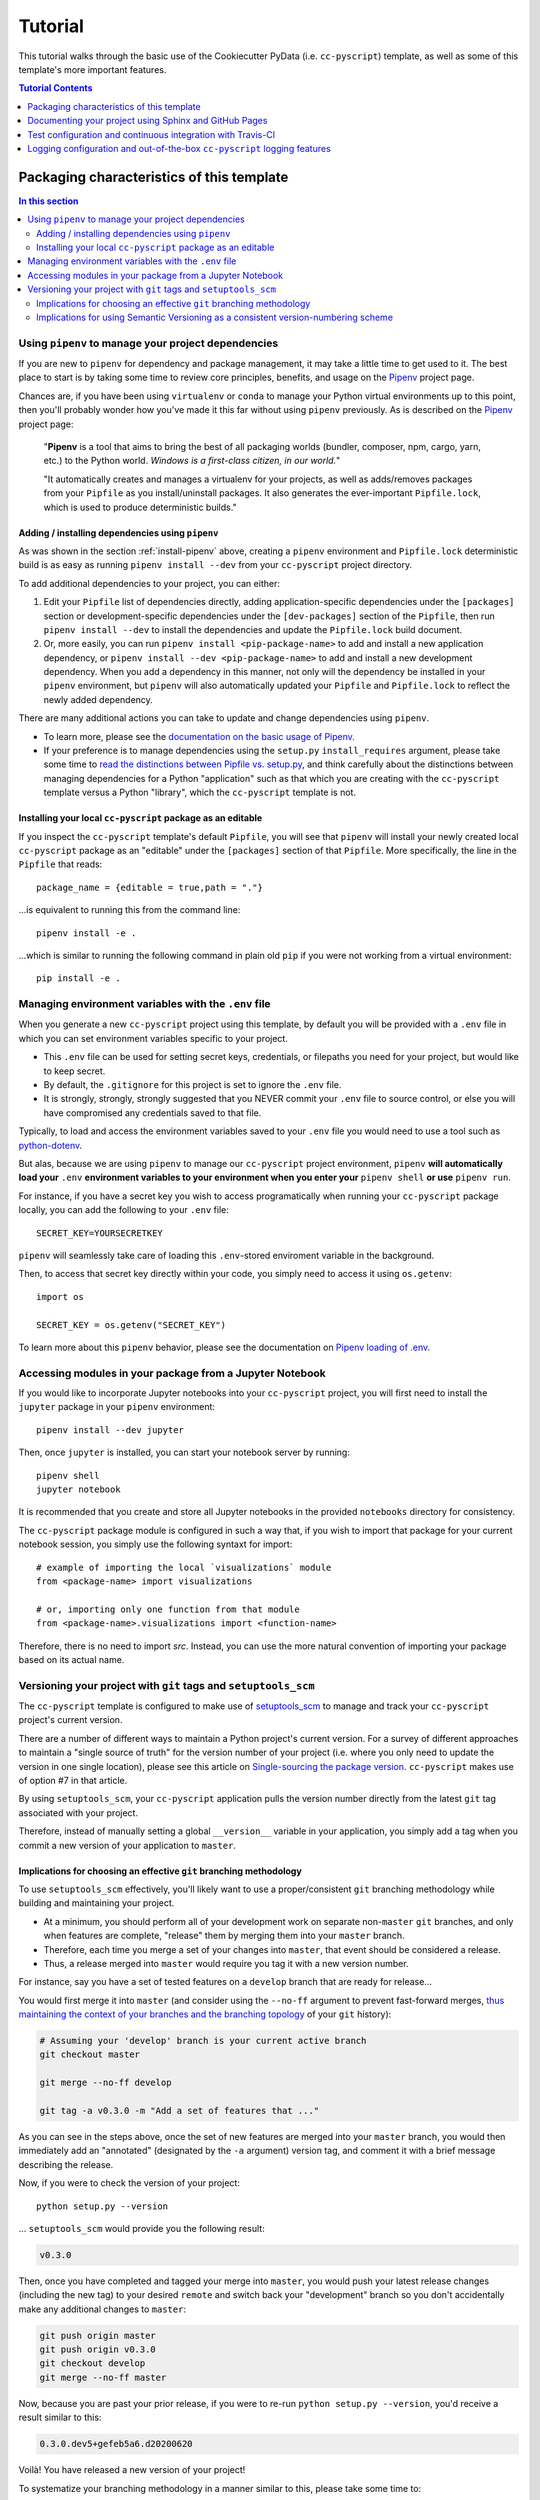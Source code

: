 .. _tutorial:

Tutorial
========

This tutorial walks through the basic use of the Cookiecutter PyData (i.e. ``cc-pyscript``) template, as well as some of this template's more important features.

.. contents:: Tutorial Contents
  :local:
  :depth: 1
  :backlinks: top


.. _packaging:

Packaging characteristics of this template
------------------------------------------

.. contents:: In this section
  :local:
  :backlinks: top

Using ``pipenv`` to manage your project dependencies
^^^^^^^^^^^^^^^^^^^^^^^^^^^^^^^^^^^^^^^^^^^^^^^^^^^^

If you are new to ``pipenv`` for dependency and package management, it may take a little time to get used to it. The best place to start is by taking some time to review core principles, benefits, and usage on the Pipenv_ project page.

Chances are, if you have been using ``virtualenv`` or ``conda`` to manage your Python virtual environments up to this point, then you'll probably wonder how you've made it this far without using ``pipenv`` previously. As is described on the Pipenv_ project page:

    "**Pipenv** is a tool that aims to bring the best of all packaging worlds (bundler, composer, npm, cargo, yarn, etc.) to the Python world. *Windows is a first-class citizen, in our world.*"

    "It automatically creates and manages a virtualenv for your projects, as well as adds/removes packages from your ``Pipfile`` as you install/uninstall packages. It also generates the ever-important ``Pipfile.lock``, which is used to produce deterministic builds."


Adding / installing dependencies using ``pipenv``
"""""""""""""""""""""""""""""""""""""""""""""""""

As was shown in the section :ref:`install-pipenv` above, creating a ``pipenv`` environment and ``Pipfile.lock`` deterministic build is as easy as running ``pipenv install --dev`` from your ``cc-pyscript`` project directory.

To add additional dependencies to your project, you can either:

#. Edit your ``Pipfile`` list of dependencies directly, adding application-specific dependencies under the ``[packages]`` section or development-specific dependencies under the ``[dev-packages]`` section of the ``Pipfile``, then run ``pipenv install --dev`` to install the dependencies and update the ``Pipfile.lock`` build document.

#. Or, more easily, you can run ``pipenv install <pip-package-name>`` to add and install a new application dependency, or ``pipenv install --dev <pip-package-name>`` to add and install a new development dependency. When you add a dependency in this manner, not only will the dependency be installed in your ``pipenv`` environment, but ``pipenv`` will also automatically updated your ``Pipfile`` and ``Pipfile.lock`` to reflect the newly added dependency.

There are many additional actions you can take to update and change dependencies using ``pipenv``.

* To learn more, please see the `documentation on the basic usage of Pipenv <https://pipenv.pypa.io/en/latest/basics/>`_.

* If your preference is to manage dependencies using the ``setup.py`` ``install_requires`` argument, please take some time to `read the distinctions between Pipfile vs. setup.py <https://pipenv.pypa.io/en/latest/advanced/#pipfile-vs-setuppy>`_, and think carefully about the distinctions between managing dependencies for a Python "application" such as that which you are creating with the ``cc-pyscript`` template versus a Python "library", which the ``cc-pyscript`` template is not.


Installing your local ``cc-pyscript`` package as an editable
""""""""""""""""""""""""""""""""""""""""""""""""""""""""""
If you inspect the ``cc-pyscript`` template's default ``Pipfile``, you will see that ``pipenv`` will install your newly created local ``cc-pyscript`` package as an "editable" under the ``[packages]`` section of that ``Pipfile``. More specifically, the line in the ``Pipfile`` that reads::

  package_name = {editable = true,path = "."}

...is equivalent to running this from the command line::

    pipenv install -e .

...which is similar to running the following command in plain old ``pip`` if you were not working from a virtual environment::

    pip install -e .

.. _env:

Managing environment variables with the ``.env`` file
^^^^^^^^^^^^^^^^^^^^^^^^^^^^^^^^^^^^^^^^^^^^^^^^^^^^^

When you generate a new ``cc-pyscript`` project using this template, by default you will be provided with a ``.env`` file in which you can set environment variables specific to your project.

* This ``.env`` file can be used for setting secret keys, credentials, or filepaths you need for your project, but would like to keep secret.
* By default, the ``.gitignore`` for this project is set to ignore the ``.env`` file.
* It is strongly, strongly, strongly suggested that you NEVER commit your ``.env`` file to source control, or else you will have compromised any credentials saved to that file.

Typically, to load and access the environment variables saved to your ``.env`` file you would need to use a tool such as `python-dotenv <https://saurabh-kumar.com/python-dotenv/>`_.

But alas, because we are using ``pipenv`` to manage our ``cc-pyscript`` project environment, ``pipenv`` **will automatically load your** ``.env`` **environment variables to your environment when you enter your** ``pipenv shell`` **or use** ``pipenv run``.

For instance, if you have a secret key you wish to access programatically when running your ``cc-pyscript`` package locally, you can add the following to your ``.env`` file::

    SECRET_KEY=YOURSECRETKEY

``pipenv`` will seamlessly take care of loading this ``.env``-stored enviroment variable in the background.

Then, to access that secret key directly within your code, you simply need to access it using ``os.getenv``::

    import os

    SECRET_KEY = os.getenv("SECRET_KEY")

To learn more about this ``pipenv`` behavior, please see the documentation on `Pipenv loading of .env`_.


Accessing modules in your package from a Jupyter Notebook
^^^^^^^^^^^^^^^^^^^^^^^^^^^^^^^^^^^^^^^^^^^^^^^^^^^^^^^^^

If you would like to incorporate Jupyter notebooks into your ``cc-pyscript`` project, you will first need to install the ``jupyter`` package in your ``pipenv`` environment::

    pipenv install --dev jupyter

Then, once ``jupyter`` is installed, you can start your notebook server by running::

    pipenv shell
    jupyter notebook

It is recommended that you create and store all Jupyter notebooks in the provided ``notebooks`` directory for consistency.

The ``cc-pyscript`` package module is configured in such a way that, if you wish to import that package for your current notebook session, you simply use the following syntaxt for import::

    # example of importing the local `visualizations` module
    from <package-name> import visualizations

    # or, importing only one function from that module
    from <package-name>.visualizations import <function-name>


Therefore, there is no need to import `src`. Instead, you can use the more natural convention of importing your package based on its actual name.


Versioning your project with ``git`` tags and ``setuptools_scm``
^^^^^^^^^^^^^^^^^^^^^^^^^^^^^^^^^^^^^^^^^^^^^^^^^^^^^^^^^^^^^^^^

The ``cc-pyscript`` template is configured to make use of `setuptools_scm`_ to manage and track your ``cc-pyscript`` project's current version.

There are a number of different ways to maintain a Python project's current version. For a survey of different approaches to maintain a "single source of truth" for the version number of your project (i.e. where you only need to update the version in one single location), please see this article on `Single-sourcing the package version`_. ``cc-pyscript`` makes use of option #7 in that article.

By using ``setuptools_scm``, your ``cc-pyscript`` application pulls the version number directly from the latest ``git`` tag associated with your project.

Therefore, instead of manually setting a global ``__version__`` variable in your application, you simply add a tag when you commit a new version of your application to ``master``.

Implications for choosing an effective ``git`` branching methodology
""""""""""""""""""""""""""""""""""""""""""""""""""""""""""""""""""""

To use ``setuptools_scm`` effectively, you'll likely want to use a proper/consistent ``git`` branching methodology while building and maintaining your project.

* At a minimum, you should perform all of your development work on separate non-``master`` ``git`` branches, and only when features are complete, "release" them by merging them into your ``master`` branch.

* Therefore, each time you merge a set of your changes into ``master``, that event should be considered a release.

* Thus, a release merged into ``master`` would require you tag it with a new version number.

For instance, say you have a set of tested features on a ``develop`` branch that are ready for release...

You would first merge it into ``master`` (and consider using the ``--no-ff`` argument to prevent fast-forward merges, `thus maintaining the context of your branches and the branching topology <https://stackoverflow.com/questions/9069061/what-is-the-difference-between-git-merge-and-git-merge-no-ff>`_ of your ``git`` history):

.. code-block:: Bash

    # Assuming your 'develop' branch is your current active branch
    git checkout master

    git merge --no-ff develop

    git tag -a v0.3.0 -m "Add a set of features that ..."

As you can see in the steps above, once the set of new features are merged into your ``master`` branch, you would then immediately add an "annotated" (designated by the ``-a`` argument) version tag, and comment it with a brief message describing the release.

Now, if you were to check the version of your project::

    python setup.py --version

... ``setuptools_scm`` would provide you the following result:

.. code-block:: Bash

    v0.3.0

Then, once you have completed and tagged your merge into ``master``, you would push your latest release changes (including the new tag) to your desired ``remote`` and switch back your "development" branch so you don't accidentally make any additional changes to ``master``:

.. code-block:: Bash

    git push origin master
    git push origin v0.3.0
    git checkout develop
    git merge --no-ff master

Now, because you are past your prior release, if you were to re-run ``python setup.py --version``, you'd receive a result similar to this:

.. code-block:: Bash

    0.3.0.dev5+gefeb5a6.d20200620

Voilà! You have released a new version of your project!

To systematize your branching methodology in a manner similar to this, please take some time to:

* Consider using `the Git-flow methodology <https://nvie.com/posts/a-successful-git-branching-model/>`_
* Or, at a minimum, `the simpler GitHub flow methodology <https://guides.github.com/introduction/flow/>`_.

While you're at it, why not do yourself a favor and also add some some useful and consistent context to each of your commits by using the:

* `Conventional Commits specification for adding human and machine readable meaning to your commit messages <https://www.conventionalcommits.org/>`_.


Implications for using Semantic Versioning as a consistent version-numbering scheme
"""""""""""""""""""""""""""""""""""""""""""""""""""""""""""""""""""""""""""""""""""

According to the ``setuptools_scm`` documentation, `it is required to always include a "patch version" in your tagged version numbers <https://github.com/pypa/setuptools_scm/#default-versioning-scheme>`_.

That means:

* If you are releasing ``v0.3.0`` as was demonstrated in the previous section,
* Then be certain to include the final "``0``", which indicates the "patch version" of that release.

In fact, while you're at it, why not just consistently use Semantic Versioning (i.e. `SemVer`_) for every release you tag in ``git``.

* `SemVer`_ is clean, easy to use, and it conveys important meaning about the underlying code in your package and what has been modified from one version to the next.
* An added benefit, ``setuptools_scm`` is expected to switch to SemVer as its default behavior in the future.

At its core, SemVer uses the ``MAJOR.MINOR.PATCH`` increment scheme for version numbering. As is specified in the `SemVer`_ documentation:

1. You change the ``MAJOR`` version when you make incompatible API changes,
2. You change the ``MINOR`` version when you add functionality in a backwards compatible manner, and
3. You change the ``PATCH`` version when you make backwards compatible bug fixes.

Therefore, each version you release to ``master`` should always be tagged with three distinct period-separated digits, such as in the example:

.. code-block:: Bash

    git tag -a v0.3.0 -m "Add a set of features that ..."



Documenting your project using Sphinx and GitHub Pages
------------------------------------------------------

.. contents:: In this section
  :local:
  :backlinks: top

Getting started with Sphinx and reStructuredText
^^^^^^^^^^^^^^^^^^^^^^^^^^^^^^^^^^^^^^^^^^^^^^^^

The resulting project template is configured to use reStructuredText_ and Sphinx_ to generate and maintain your project documentation. By defult, ``sphinx`` has been added as a ``dev-packages`` requirement to `the template's base Pipfile <https://github.com/sedelmeyer/cc-pyscript/blob/master/%7B%7B%20cookiecutter.repo_name%20%7D%7D/Pipfile>`_. Therefore, when you run ``pipenv install --dev`` for the first time for your new project (see :ref:`install-pipenv`), ``sphinx`` will be installed to your ``pipenv`` virtual environment by default.

* **If you are new to Sphinx**, please see `the Sphinx documentation <https://www.sphinx-doc.org>`_
* **If you are new to reStructuredText**, a good starting place will be `the reStructuredText documentation provided by the Sphinx project <https://www.sphinx-doc.org/en/master/usage/restructuredtext/index.html>`_

.. _make-html:

Generating and previewing your site HTML
""""""""""""""""""""""""""""""""""""""""

Sphinx provides a convenient ``Makefile`` for performing basic site-building tasks. Generating (and re-generating) your Sphinx site's HTML is as easy as following the next two steps:

#. Navigate to your project's ``docs/`` directory::

    cd docs/

#. Run the ``make`` command for building your HTML::

    make html

If your reStructuredText contains any errors, Sphinx will tell you as it builds your HTML.

Your generated HTML, CSS, and related site files will now be located in the project's ``docs/_build/html/`` directory.

At any time you can preview your generated site content by opening your site's ``index.html`` file and navigating throughout your generated site files.

* If you are using Ubuntu, you can open your site content with your default web-browser by using this command::

    xdg-open docs/_built/html/index.html

* If you are using a different operating system, use the appropriate command or simply open the ``index.html`` with your system's GUI.

**It is recommended that you DO NOT** ``git commit`` **those generated site files to your** ``master`` **branch.** It is poor practice (and an inefficient use of git history storage) to commit your site source files and generate site HTML content to the same git branch. Instead, please refer to the section :ref:`gh-pages`. That section outlines a recommended workflow for managing and commiting your generated site content using `GitHub Pages`_.

.. _make-docs:

Auto-generating documentation for your custom package modules
"""""""""""""""""""""""""""""""""""""""""""""""""""""""""""""

Sphinx is a powerful tool for auto-generating API documentation directly from the docstrings embedded within your code. In other words, if you take the time to document your code correctly using docstrings, your API reference material can largely write itself.

There are several approaches you can take to accomplish this. Options include:

1. Manual configuration of API reference materials using the ``sphinx.ext.autodoc`` `autodoc Sphinx extension <https://www.sphinx-doc.org/en/master/usage/extensions/autodoc.html>`_;

2. Manual configuration of API reference materials using the ``sphinx.ext.autosummary`` `autsummary Sphinx extension <https://www.sphinx-doc.org/en/master/usage/extensions/autosummary.html>`_;

3. Fully automated generation of API reference materials using the ``sphinx-apidoc`` `command line utility, which relies on the autodoc extension <https://www.sphinx-doc.org/en/master/man/sphinx-apidoc.html>`_;

4. Automatic generation of API reference materials by setting the ``autosummary`` extension's ``autosummary_generate = True`` `parameter in your Sphinx <https://www.sphinx-doc.org/en/master/usage/extensions/autosummary.html#confval-autosummary_generate>`_ ``conf.py`` file;

5. ...a combination of any of the approaches listed above.

Each approach listed above has its own pros and cons which are far too detailed to explore here. For a great comparison of using the ``automodule`` versus the ``autosummary`` extension, `please see this article by Roman Miroshnychenko <https://romanvm.pythonanywhere.com/post/autodocumenting-your-python-code-sphinx-part-ii-6/>`_. Otherwise, please refer to the ``autodoc``, ``sphinx-apidoc``, ``autosummary``, and ``autosummary_generate`` links provided in the list above.

I am sure approaches other than those listed above exist as well, but you should be able to accomplish everything you need to accomplish using these tools, so I will save myself the time it would take to provide a more exhaustive list.

**If you have questions about the proper syntax for writing  Sphinx-friendly reStructuredText docstrings in your Python code**, please see:

* `Roman Miroshnychenko's article on autodocumenting your python code <https://romanvm.pythonanywhere.com/post/autodocumenting-your-python-code-sphinx-part-i-5/>`_

* `Thomas Cokelaer's example on how to document your Python docstrings <https://thomas-cokelaer.info/tutorials/sphinx/docstring_python.html>`_

You may also find Sphinx's `documentation on its Python Domain directives <https://www.sphinx-doc.org/en/master/usage/restructuredtext/domains.html#the-python-domain>`_ to be extremely useful while trying to embed references within your docstrings.

Sphinx can also generate documentation from the Google- and Numpy-formatted docstring styles with the help of the ``sphinx.ext.napoleon`` Sphinx extension. If either of those docstring formats are your jam, please `see the napoleon documentation <https://www.sphinx-doc.org/en/master/usage/extensions/napoleon.html>`_.

.. note::

   * The first time you run ``make html`` as was described in :ref:`make-html`, the ``docs/modules.rst`` file contained in the default ``cc-pyscript`` template will generate a starter "API Reference" page documenting all modules and functions already contained in the ``cc-pyscript`` template. That initial ``modules.rst`` file makes use of the manual approach #1 listed above and uses the ``sphinx.ext.autodoc`` extension's ``automodule`` `directive <https://www.sphinx-doc.org/en/master/usage/extensions/autodoc.html#directive-automodule>`_ to generate that starter documentation.

   * All Sphinx extensions listed above, including ``sphinx.ext.autodoc``, ``sphinx.ext.autosummary``, and ``sphinx.ext.napoleon`` are imported by default in the ``cc-pyscript`` template's ``conf.py`` Sphinx configuration file.


Rationale for using reStructuredText instead of Markdown
""""""""""""""""""""""""""""""""""""""""""""""""""""""""

GitHub, Jupyter notebooks, and other static site generators typically rely on Markdown as a lightweight markup language.

QUESTION:

* So then, why does the ``cc-pyscript`` project template use reStructuredText instead of Markdown?
* Afterall, reStructuredText is a bit more verbose and not quite as frictionless for an author to use compared to Markdown.

ANSWER:

* Because benefits abound, particularly for technical writing (once you get past the initial learning curve).
* And, because the primary assumption is that you'll be writing technical content to document and support your Python-based ``cc-pyscript`` project, reStructuredText is the better choice.

Here are a few primary reasons worth highlighting:

* reStructuredText supports semantic meaning in a manner not supported by Markdown,
* reStructuredText is extensible and standardized while any Markdown implementation that is feature-rich enough to even begin supporting moderate-to-heavy technical writing needs will come in many flavors which are not always portable between different platforms without tedious modification,
* reStructuredText is a stable "go-to", has been around for a while, and has been used heavily in the Python community since 2002,
* reStructuredText is the default markup language for Sphinx (see more about why we are using Sphinx in the section below) and integrates well with `Sphinx's more powerful directives <https://www.sphinx-doc.org/en/master/usage/restructuredtext/directives.html>`_

Rationale for using Sphinx instead of Jekyll, Pelican, or some other static site generator
""""""""""""""""""""""""""""""""""""""""""""""""""""""""""""""""""""""""""""""""""""""""""

GitHub Pages strongly favors GitHub's homegrown static site generator `Jekyll <https://jekyllrb.com/>`_ and it's hella simple to use for some basic web publishing needs.

* Unfortunately, Jekyll is a Ruby-based tool.
* That means, if you use Jekyll, you'll need to run both a Ruby environment and Python environment to publish your ``cc-pyscript`` documentation.

Meanwhile, Sphinx is through-and-through a Python-based tool (in fact the documentation for the Python language itself is published using Sphinx)!

* The second major drawback for Jekyll is, it's not a tool custom-suited for documenting code.
* This drawback also applies to the Python-based `Pelican <https://docs.getpelican.com/>`_ site generator and many other static site generators.
* They typically provide no means for auto-generating project documentation directly from the custom code contained in your packaged Python library.
* Sphinx, on the otherhand, excels at this task!

As was illustrated above (see :ref:`make-docs`), Sphinx offers powerful built-in extensions such as `sphinx.ext.autodoc <https://www.sphinx-doc.org/en/master/usage/extensions/autodoc.html>`_ for generating and organizing your project documentation, pulling documentation directly from the docstrings in your code.

Information about other popular "built-in" Sphinx extensions that help to make Sphinx a smart choice for technical documentation `can be found in the "Extensions" section of the Sphinx documentation <https://www.sphinx-doc.org/en/master/usage/extensions/index.html>`_.

Adding a logo to your Sphinx site
"""""""""""""""""""""""""""""""""

The default theme used for the Sphinx docs in the ``cc-pyscript`` template is called `Alabaster <https://alabaster.readthedocs.io/en/latest/>`_. It's clean, responsive, and configurable. Did I mention it was clean?

The Alabaster theme provides a simple option for adding a site logo to the top of the lefthand navbar. A reasonable width for that logo image is 200 pixels. To add a logo to your ``cc-pyscript`` project documentation, simply:

#. Save your 200-pixel-width image file (e.g. as .jpg or .png file) to the ``docs/`` directory, and name it ``docs/logo.png`` (with the appropriate file extension of course).
#. Go to the ``docs/conf.py`` file and uncomment the ``logo`` setting in the ``html_theme_options`` dictionary.
#. Then ``make html`` and your new logo image should appear in the generated site HTML.

Adding a favicon to your Sphinx site
""""""""""""""""""""""""""""""""""""

Similar to the site logo, if you wish to add a favicon image to your Alabaster-themed Sphinx site:

#. Generate your ``favicon.ico`` image at 16x16 pixels, or 32x32, or whatever size makes the most sense given current browser standards and backwards compatibility concerns (truthfully, I couldn't care less and would just choose a size that works for your browser of choice).
#. Save it as ``docs/favicon.ico``.
#. Go to the ``docs/conf.py`` file and uncomment the ``html_favicon = '_static/favicon.ico'`` line and ``make html`` again.

.. _gh-pages:

Hosting your project documentation using GitHub Pages
^^^^^^^^^^^^^^^^^^^^^^^^^^^^^^^^^^^^^^^^^^^^^^^^^^^^^

Outlined here is the basic Git workflow for hosting your Sphinx-generated project documentation on `GitHub Pages`_. There are several different methods for configuring GitHub to host your project documentation. The one we will use here is to use a separate ``gh-pages`` Git branch for just your Sphinx-generate site content.

While GitHub can be configured to use the base directory of your ``master`` branch or the ``./docs`` directory of your ``master`` branch, using a separate ``gh-pages`` branch for your site content has the added benefit of keeping your source content separate from your Sphinx-generated build content. This will help to keep your master branch git history storage from ballooning with built site content, particularly when that content can be rebuilt at any time using your historical Git commits.

The basic steps for publishing your GitHub pages content are as follows:

* After running ``make html`` to generate your site content, you need to first create an orphaned ``gh-pages`` branch. Note that this only needs to be done the first time you create this branch::

    git checkout --orphan gh-pages

* By default, all existing files not excluded by your ``.gitignore`` will be staged in your new branch. You will need to remove them all from staging with this command::

    git rm --cached -r .

* Once they're removed from staging and no longer tracked by Git, you can delete them from the gh-pages branch all together. (Don't worry, they will still exist on your ``master`` branch.)::

    git clean -id

* You will then receive a prompt asking you what you want to do. The command you want to specify is ``c`` (clean). By cleaning your repo, your ``gh-pages`` branch will be left containing only your ``.git/`` directory, as well as any other files previously ignored by Git as specified by your ``.gitignore`` file (including your ``docs/_build/html/`` site content).

* Now, to be certain we don't delete or commit any of the other files you had ignored by Git on your ``master`` branch (because these will vanish from your ``master`` branch too if you accidentally delete them), you want to checkout your master version of ``.gitignore``::

    git checkout master -- .gitignore

* If you type ``git status`` you will see that this command has placed your master .gitignore in your ``gh-pages`` staging area, and you will see that Git has gone back to ignoring the other files you'd like ignored. Commit it as such::

    git commit -m "git: add .gitignore from master"

* Now you want to place all of your Sphinx-generated site content into your ``gh-pages`` base directory for rendering by GitHub Pages::

    cp -r docs/_build/html/* .

* Next, add a blank ``.nojekyll`` file to your directory to tell GitHub that you are not using Jekyll (the default site generator for GitHub Pages) to generate your site::

    touch .nojekyll

* If you check ``git status``, you will see that your site content is now visible to git because we have taken it out of the previously ignored ``docs/_build/`` directory.

* Add your site content files to your staging area and commit them::

    git add -A
    git commit -m "docs: add <current release version> site content"

* Then, push the changes to GitHub::

    git push origin gh-pages

* Once committed and pushed, you can return to any of your other branches to continue work on your project::

    git checkout master

* Next time you want to return to your ``gh-pages`` branch to load your latest Sphinx-generated site content to GitHub Pages, you can just checkout that branch and follow the above outlined process again starting with the step of copying over your latest .gitignore in case you've made any edits to it on ``master``::

    git checkout gh-pages
    git checkout master -- .gitignore
    ...

Accessing your new site on GitHub Pages
^^^^^^^^^^^^^^^^^^^^^^^^^^^^^^^^^^^^^^^

Once you have pushed the first version of your ``gh-pages`` branch to GitHub, GitHub will automatically generate a new site. To view this site, go to your project repo on GitHub, go to Settings, and scroll down until you see the GitHub Pages section of your settings.

There should now appear a hyperlink indicating the URL at which your new site is located. Follow that link and you can preview your site.

Test configuration and continuous integration with Travis-CI
------------------------------------------------------------

.. contents:: In this section
  :local:
  :backlinks: top

Unit-testing your project and using the ``pytest`` test-runner
^^^^^^^^^^^^^^^^^^^^^^^^^^^^^^^^^^^^^^^^^^^^^^^^^^^^^^^^^^^^^^

Location of ``cc-pyscript`` unit tests
""""""""""""""""""""""""""""""""""""

The ``cc-pyscript`` template, by default, provides a ``tests/`` directory at the same level as the ``src/`` directory.

* Opinions and rationale about where to store Python unit tests vary.
* Some people prefer storing unit tests directly within their modules, some under ``src/``, but outside their actual modules, and others in the manner we have done here for ``cc-pyscript``.
* Sometimes circumstances and/or preferences warrant using one location over another.
* To keep things simple, and to make it easy to locate tests in your project, the current ``tests/`` location has been chosen for the ``cc-pyscript`` template.
* However, you should feel free to relocate your unit tests to a different location if it makes sense for you or your project.

``pytest`` test-runner
""""""""""""""""""""""

* ``pytest`` and ``pytest-cov`` are installed as default ``dev-packages`` in the base ``Pipfile`` included with the ``cc-pyscript`` project template.
* `Pytest`_ makes for a simple yet powerful test-runner for test discovery, reporting, and simple diagnostics; and `pytest-cov <https://pytest-cov.readthedocs.io/en/latest/readme.html>`_ produces coverage reports.

Running unit tests using ``pytest``
"""""""""""""""""""""""""""""""""""

At any time during development of your ``cc-pyscript`` project, you can run your entire suite of unit tests. The two easiest methods for doing this are:

#. If you aren't currently in your project's ``pipenv`` environment, run::

    pipenv run pytest

#. If you are currently in your ``pipenv shell``, run::

    python -m pytest

    # or even more simply just the single word command...

    pytest

The ``pytest`` test-runner is a powerful command-line tool. There are far too many features to describe here. For a good overview:

* Please see `the documentation regarding the Usage and Invocations <https://docs.pytest.org/en/latest/usage.html>`_ of ``python -m pytest``;
* Additionally, you can see the complete listing of available ``pytest`` arguments in the "help" documentation by running ``pytest -h``.

Running ``pytest`` will provide a convenient summary as tests are run. As an example, your default ``cc-pyscript`` test output will look something like this if there are no test failures:

.. code-block:: bash

    ============================== test session starts ===============================
    platform linux -- Python 3.7.5, pytest-5.4.3, py-1.8.1, pluggy-0.13.1
    rootdir: /home/Code/project_name, inifile: setup.cfg, testpaths: tests, project_name
    plugins: cov-2.10.0
    collected 11 items

    tests/test_project_name.py ...                                             [ 27%]
    tests/data/test_data.py .                                                  [ 36%]
    tests/features/test_features.py .                                          [ 45%]
    tests/logger/test_logger.py ....                                           [ 81%]
    tests/models/test_models.py .                                              [ 90%]
    tests/visualizations/test_visualizations.py .                              [100%]

    ----------- coverage: platform linux, python 3.7.5-final-0 -----------
    Name                                          Stmts   Miss Branch BrPart  Cover
    -------------------------------------------------------------------------------
    src/project_name/__init__.py                      7      2      0      0    71%
    src/project_name/__main__.py                      3      1      2      1    60%
    src/project_name/cli.py                           6      0      0      0   100%
    src/project_name/data/__init__.py                 2      0      0      0   100%
    src/project_name/features/__init__.py             2      0      0      0   100%
    src/project_name/logger/__init__.py              41      2     14      5    87%
    src/project_name/models/__init__.py               2      0      0      0   100%
    src/project_name/visualizations/__init__.py       2      0      0      0   100%
    -------------------------------------------------------------------------------
    TOTAL                                            65      5     16      6    86%


    =============================== 11 passed in 0.16s ===============================


Test matrix automation using ``tox``
^^^^^^^^^^^^^^^^^^^^^^^^^^^^^^^^^^^^

The ``cc-pyscript`` template includes the options to render the resulting template with ``tox`` automated testing.

If you are not familiar with Python's test automation tool `Tox`_, learning to use it is well worth the investment in time.

If you review the ``tox.ini`` configuration file contained in the template directory, you will see that ``tox`` automation for this project is configured to:

1. Run the template's unit tests on several different versions of Python to ensure compatibility with each of those versions,
2. Run a test build of the project template's default Sphinx documentation to ensure docs build successfully, and...
3. Run a ``flake8`` linting test to ensure all of the Python syntax in the template meets `PEP 8`_ standards.

To run these automated ``tox`` tests, you simply run the ``tox`` command from within your active ``pipenv`` development environment.

Alternatively, you can run individual ``tox`` environments (instead of all at once) by explcitly specifying the environment you wish to run, such as::

   tox -e docs

If you select ``"no"`` for the ``tox`` choice variable prompt during the ``cc-pyscript`` template rendering process, there will be no ``tox.ini`` file contained in the final rendered template and ``tox`` will not be included in the ``Pipfile`` ``dev-packages`` requirements.

Configuring and leveraging Travis-CI for your project
^^^^^^^^^^^^^^^^^^^^^^^^^^^^^^^^^^^^^^^^^^^^^^^^^^^^^

The ``cc-pyscript`` project template offers the option to configure the rendered template to use `Travis-CI`_ services for continuous integration testing.

* The ``.travis.yml`` file provided in the ``cc-pyscript`` project template is used to configure your `Travis-CI`_ build.
* For a tutorial on how to use Travis-CI, please `see the official Travis-CI tutorial <https://docs.travis-ci.com/user/tutorial/>`_, and if you're new to continuous integration (CI), please `see their article on core CI concepts for beginners <https://docs.travis-ci.com/user/for-beginners>`_.

If you select ``"no"`` for the ``travis`` choice variable prompt during the ``cc-pyscript`` template rendering process, there will be neither a ``.travis.yml`` file added to the finished template, nor will there be a Travis build-badge included in the rendered template's default documentation.

The default ``.travis.yml`` configuration file
""""""""""""""""""""""""""""""""""""""""""""""

The configuration of the default ``.travis.yml`` file changes depending on whether the ``tox`` option is selected or deselected during the template rendering process.

If ``"yes"`` is selected for both the ``travis`` and ``tox`` options, then the rendered ``.travis.yml`` configuration file will trigger a Travis-CI build which runs all of the default ``tox`` environments specified in the template's ``tox.ini``.

If ``"no"`` is selected for the ``tox`` option, but ``"yes"`` is selected for ``travis``, then the resulting ``.travis.yml`` configuration file will run a Travis-CI build that installs the template's ``pipenv`` requirements and runs:

1. A ``tests`` stage that calls the ``pytest`` test-runner to ensure all tests pass, as well as...
2. An ``answers`` stage that ensures the template package's ``main`` entry-point exits with a status of ``0`` when run.

To illustrate the syntax of the ``.travis.yml`` file, below is a snippet showing what is contained in the ``cc-pyscript`` default ``.travis.yml`` file when ``tox`` is not enabled for the template (with comments added to describe what each item means).

.. code-block:: yaml

    # This first section tells travis-ci.com what coding language and
    # which distribution and versions to use for your build.
    language: python
    dist: xenial
    python:
    - 3.7

    # This section tells travis-ci what commands to run. Note that the
    # first thing it will do is install the required pipenv
    # environment.
    install:
    - pip install pipenv
    - pipenv install --system --deploy --ignore-pipfile

    # This tells travis-ci to only run builds when you push your master
    # or develop branches. Therefore, travis builds will ot run for any
    # other branches.
    branches:
    only:
    - master
    - develop

    # This defines the build "stages" you wish to run. Note here, that
    # the "answers" stage will only be executed when your master branch
    # is pushed. The "test" stage on the otherhand, it will run for
    # both the master and develop branches as specified in the previous
    # section.
    stages:
    - test
    - name: answers
        if: branch = master

    # This section specifies what travis-ci should do for each stage
    # you have defined above. For the "test" stage, your pipenv
    # environment will be installed and your tests will execute using
    # the pytest test runner set to verbose mode. For the "answers"
    # stage, the code in your cc-pyscript package's main module will be
    # run.
    jobs:
    include:
        - stage: test
        script: pytest -v
        install:
            - pip install pipenv
            - pipenv install --system --deploy --dev --ignore-pipfile

        - stage: answers
        script:
        - python3 -m {{ cookiecutter.package_name }}


Setting up travis-ci.com to run CI builds for your project
""""""""""""""""""""""""""""""""""""""""""""""""""""""""""

In order for Travis-CI to run builds for your project when you push to your GitHub-hosted ``master`` or ``develop`` remote branches, you will need to authorize Travis-CI for your GitHub account and for your specific ``cc-pyscript`` rendered template repository on GitHub.

For instructions on how to accomplish this, please `see the Travis-CI instructions on how to get started with GitHub <https://docs.travis-ci.com/user/tutorial/#to-get-started-with-travis-ci-using-github>`_.


Logging configuration and out-of-the-box ``cc-pyscript`` logging features
-----------------------------------------------------------------------

The ``cc-pyscript`` template provides some useful default, yet easily modified, logging capabilities out-of-the-box for your data science project.

The defaults provided (and described below), rely only on the ``logging`` `module included in Python's standard library <https://docs.python.org/3/library/logging.html>`_.

.. contents:: In this section
  :local:
  :backlinks: top


Default ``logging`` configuration
^^^^^^^^^^^^^^^^^^^^^^^^^^^^^^^^^

The default logging configuration of the ``cc-pyscript`` application provides the flexibility to program logging events into your application, then to easily choose whether or not to enable logging of those events for any given session in which you import and run your application.

For intance:

* If you don't explicitly initialize an active handler during your session, a package-level do-nothing ``NullHandler`` will silence all logging events generated by your application.
* On the otherhand, if you do want events actively logged during your session, you easily use the custom ``logger.start_logging()`` function call provided in the base ``cc-pyscript`` template.

More on both of these options are outlined below...

The package-level ``NullHandler`` initialized at import
"""""""""""""""""""""""""""""""""""""""""""""""""""""""

As a default, a do-nothing handler (a.k.a. ``logging.NullHandler()``) is set at the time of import for your ``cc-pyscript`` application. This behavior helps to ensure logs are not printed unless you explicity choose to activate logging while running your ``cc-pyscript`` application.

To accomplish this, the top-level ``__init__.py`` file contains the following code::

    import logging


    logging.getLogger('<package-name>').addHandler(logging.NullHandler())

This ensures a handler is always found for your application's logging events, preventing unwanted logging to occur unless you explicity set a different handler. For more information on this, please see the ``logging`` `documentation's notes on best practices for configuring logging for a library <https://docs.python.org/3/howto/logging.html#configuring-logging-for-a-library>`_.


Initializing active logging with the ``<package-name>.logger.start_logging()`` function
"""""""""""""""""""""""""""""""""""""""""""""""""""""""""""""""""""""""""""""""""""""""

To active logging for any given session during which you import and run your ``cc-pyscript`` application, all you need to do is run the provided ``<package-name>.logger.start_logging()`` custom function.

As a default, ``start_logging`` will import the ``logging`` dictionary configuration specified in the provided ``logging.json`` file contained in the default ``cc-pyscript`` project template.

If that ``logging.json`` file is not available, or if you call the ``start_logging`` function with its default arguments from an interactive Jupyter notebook session for a notebook located in the ``notebooks`` directory, a ``logging.basicConfig()`` `configuration <https://docs.python.org/3/library/logging.html#logging.basicConfig>`_ will be initialized at the ``INFO`` logging level, and log events will be output to ``sys.stdout``.

Diagram illustrating the Default ``cc-pyscript`` project logging behavior
"""""""""""""""""""""""""""""""""""""""""""""""""""""""""""""""""""""""

Below is a flow diagram illustrating the default project logging behavior described above:

.. graphviz::

   digraph pydata_logging {
    rankdir=TB;
    {
    	node [shape = box, fontname = Monospace]
        1 [label = "import <package-name>"]
        2 [label = "<package-name>.logger.start_logging()"]
    };
    {
        node [shape = box, color = lightblue, style = filled, fontname = Monospace]
        a [label = "logging.NullHandler()"]
        b [label = "logging.config.dictConfig(\l    os.environ['LOG_CFG']\l)"]
        c [label = "logging.config.dictConfig(logging.json)"]
        d [label = "logging.basicConfig(\l    stream=sys.stdout,\l    level=logging.INFO\l)"]
    };
    {
        node [shape = diamond]
        i [label = "Does the\nLOG_CFG environment\nvariable exist?"]
        ii [label = "Does the\nlogging.json file\nexist in the\nactive directory?"]
    };
	1 -> a;
	a -> 2;
	2 -> i;
	i -> b [ label = "Yes" ];
	i -> ii [ label = "No" ];
	ii -> c [ label = "Yes" ];
	ii -> d [ label = "No" ];
   }

Customizing the provided ``logging.json`` configuration file
""""""""""""""""""""""""""""""""""""""""""""""""""""""""""""

When calling ``<package-name>.logger.start_logging()`` from your ``cc-pyscript`` project's root directory, you are effectively initializing your ``logging`` session with ``logging.config.dictConfig(logging.json)``.

The default ``logging.json`` configuration file provided with the ``cc-pyscript`` template simply provides a single ``root`` handler that logs to ``sys.stdout`` at the ``INFO`` logging level.

To add additional handlers, change logging levels, change formatters, or add filters to this ``logging.json`` file, please see:

* Official ``logging.config.dictConfig`` `documentation <https://docs.python.org/3/library/logging.config.html#logging.config.dictConfig>`_;

* Configuration `dictionary schema documentation <https://docs.python.org/3/library/logging.config.html#logging-config-dictschema>`_.


Functions provided in the custom ``<package-name>.logger`` module
^^^^^^^^^^^^^^^^^^^^^^^^^^^^^^^^^^^^^^^^^^^^^^^^^^^^^^^^^^^^^^^^^

The ``cc-pyscript`` project template provides a built in custom logging module located at the ``<package-name>.logger`` namespace.

This ``logger`` module has been kept simple with the thought that users can build additional logging functionality to suite the needs of their own data science project.

The ``logger`` module comes with two provided functions:

.. list-table::

   * - ``<package-name>.logger.start_logging(...)``
     - Set up logging configuration for the ``cc-pyscript`` project package
   * - ``<package-name>.logger.logfunc(...)``
     - Decorator wrap function call to provide log information when a function is called

Both ``logger`` functions are described in greater detail below.


The ``<package-name>.logger.start_logging()`` function
""""""""""""""""""""""""""""""""""""""""""""""""""""""

This function activates a ``logging`` configuration for the ``cc-pyscript`` project package during your current session.

:param default_path: string file path for json formatted
                        logging configuration file (default is
                        ``'logging.json'``)
:param default_level: string indicating the default level
                        for logging, accepts the following
                        values: ``'DEBUG'``, ``'INFO'``, ``'WARNING'``,
                        ``'ERROR'``, ``'CRITICAL'`` (default is ``'INFO'``)
:param env_key: string indicating environment key if one exists
                (default is ``'LOG_CFG'``)

Example::

    from <package-name>.logger import start_logging


    start_logging()


    ...


The ``<package-name>.logger.logfunc()`` decorator function
"""""""""""""""""""""""""""""""""""""""""""""""""""""""""""

This function acts as a ``functools.wraps`` `decorator for decorating functions or methods <https://docs.python.org/3/library/functools.html#functools.wraps>`_ to provide logging functionality to log details of the decorated function

:param orig_func: ``NoneType`` placeholder parameter
:param log: ``logging.getLogger`` object for logging, default is ``None``
:param funcname: boolean indicating whether to log name of function,
                    default is ``False``
:param argvals: boolean indicating whether to log function arguments,
                default is ``False``
:param docdescr: boolean indicating whether to log function docstring
                    short description, default is ``False``
:param runtime: boolean indicating whether to log function execution
                runtime in seconds, default is ``False``
:return: ``functools.wraps`` wrapper function

Please note that all logs are generate at the ``INFO`` logging level

Example::

    import logging
    from <package-name>.logger import logfunc


    log = logging.getLogger(__name__)


    @logfunc(log=log, funcname=True, runtime=True)
    def some_function(arg1, **kwargs):
        ...


For additional information on best practices and logging in Python
^^^^^^^^^^^^^^^^^^^^^^^^^^^^^^^^^^^^^^^^^^^^^^^^^^^^^^^^^^^^^^^^^^

If you are new to logging, or are considering logging for the first time in the context of a Python data science project, here are some additional resources I have found to be helpful:

* The Python standard library provides `an extensive tutorial and HOWTO for getting started with logging <https://docs.python.org/3/howto/logging.html>`_.

* The Python standard library provides `a more advanced "logging cookbook" with many great recipes <https://docs.python.org/3/howto/logging-cookbook.html>`_.

* Kenneth Reitz and Real Python provide `a clear and concise section on logging in The Hitchhiker's Guide to Python <https://docs.python-guide.org/writing/logging/>`_.

* Fang-Pen Lin provides `an overview of good logging practices (along with a sample dictionary configuration) on her blog <https://fangpenlin.com/posts/2012/08/26/good-logging-practice-in-python/>`_.

* Real Python provides `a clear introductory tutorial on logging in Python <https://realpython.com/python-logging/>`_.

* And, Ari Cohen provides `an interesting approach to logging decorators (which inspired my custom logfunc function) for data science projects <https://towardsdatascience.com/unit-testing-and-logging-for-data-science-d7fb8fd5d217>`_.

.. _Cookiecutter: https://github.com/audreyr/cookiecutter
.. _`drivendata/cookiecutter-data-science`: https://github.com/drivendata/cookiecutter-data-science
.. _`ionelmc/cookiecutter-pylibrary`: https://github.com/ionelmc/cookiecutter-pylibrary
.. _Packaging a python library: https://blog.ionelmc.ro/2014/05/25/python-packaging/
.. _Packaging pitfalls: https://blog.ionelmc.ro/2014/06/25/python-packaging-pitfalls/
.. _Cookiecutter Data Science: https://drivendata.github.io/cookiecutter-data-science/
.. _Travis-CI: http://travis-ci.com/
.. _Tox: https://tox.readthedocs.io/en/latest/
.. _Sphinx: http://sphinx-doc.org/
.. _reStructuredText: https://www.sphinx-doc.org/en/master/usage/restructuredtext/basics.html
.. _setuptools_scm: https://github.com/pypa/setuptools_scm/
.. _Pytest: http://pytest.org/
.. _Pipenv: https://pipenv.readthedocs.io/en/latest/#
.. _Azure Pipelines: https://azure.microsoft.com/en-us/services/devops/pipelines/

.. _Pipenv loading of .env: https://pipenv.kennethreitz.org/en/latest/advanced/#automatic-loading-of-env
.. _Single-sourcing the package version: https://packaging.python.org/guides/single-sourcing-package-version/#single-sourcing-the-version
.. _reStructuredText primer: https://www.sphinx-doc.org/en/master/usage/restructuredtext/basics.html

.. _GitHub Pages: https://pages.github.com/
.. _SemVer: https://semver.org/

.. _`pep 8`: https://www.python.org/dev/peps/pep-0008/

